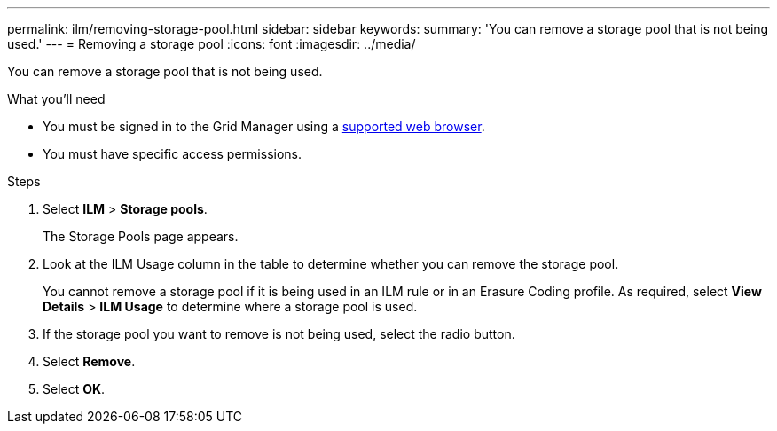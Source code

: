 ---
permalink: ilm/removing-storage-pool.html
sidebar: sidebar
keywords:
summary: 'You can remove a storage pool that is not being used.'
---
= Removing a storage pool
:icons: font
:imagesdir: ../media/

[.lead]
You can remove a storage pool that is not being used.

.What you'll need
* You must be signed in to the Grid Manager using a xref:../admin/web-browser-requirements.adoc[supported web browser].
* You must have specific access permissions.

.Steps
. Select *ILM* > *Storage pools*.
+
The Storage Pools page appears.

. Look at the ILM Usage column in the table to determine whether you can remove the storage pool.
+
You cannot remove a storage pool if it is being used in an ILM rule or in an Erasure Coding profile. As required, select *View Details* > *ILM Usage* to determine where a storage pool is used.

. If the storage pool you want to remove is not being used, select the radio button.
. Select *Remove*.
. Select *OK*.

